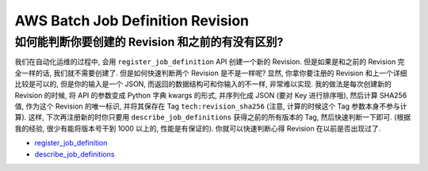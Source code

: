 AWS Batch Job Definition Revision
==============================================================================


如何能判断你要创建的 Revision 和之前的有没有区别?
------------------------------------------------------------------------------
我们在自动化运维的过程中, 会用 ``register_job_definition`` API 创建一个新的 Revision. 但是如果是和之前的 Revision 完全一样的话, 我们就不需要创建了. 但是如何快速判断两个 Revision 是不是一样呢? 显然, 你拿你要注册的 Revision 和上一个详细比较是可以的, 但是你的输入是一个 JSON, 而返回的数据结构可和你输入的不一样, 非常难以实现. 我的做法是每次创建新的 Revision 的时候, 将 API 的参数变成 Python 字典 kwargs 的形式, 并序列化成 JSON (要对 Key 进行排序哦), 然后计算 SHA256 值, 作为这个 Revision 的唯一标识, 并将其保存在 Tag ``tech:revision_sha256`` (注意, 计算的时候这个 Tag 参数本身不参与计算). 这样, 下次再注册新的时你只要用 ``describe_job_definitions`` 获得之前的所有版本的 Tag, 然后快速判断一下即可. (根据我的经验, 很少有能将版本号干到 1000 以上的, 性能是有保证的). 你就可以快速判断心得 Revision 在以前是否出现过了.

- `register_job_definition <https://boto3.amazonaws.com/v1/documentation/api/latest/reference/services/batch/client/register_job_definition.html>`_
- `describe_job_definitions <https://boto3.amazonaws.com/v1/documentation/api/latest/reference/services/batch/client/describe_job_definitions.html>`_
